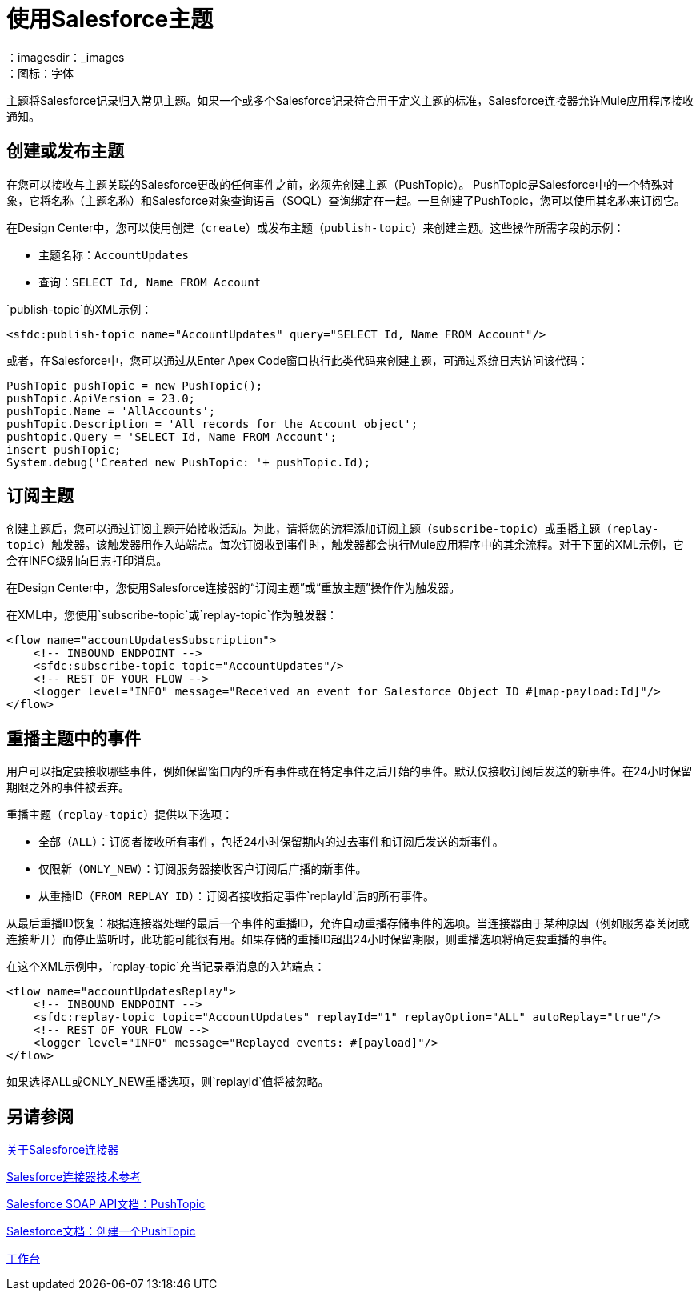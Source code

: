 = 使用Salesforce主题
:keywords: salesforce connector, inbound, outbound, streaming, poll, dataweave, datasense
：imagesdir：_images
：图标：字体

////
需要有关Salesforce主题的信息
////

主题将Salesforce记录归入常见主题。如果一个或多个Salesforce记录符合用于定义主题的标准，Salesforce连接器允许Mule应用程序接收通知。

== 创建或发布主题

在您可以接收与主题关联的Salesforce更改的任何事件之前，必须先创建主题（PushTopic）。 PushTopic是Salesforce中的一个特殊对象，它将名称（主题名称）和Salesforce对象查询语言（SOQL）查询绑定在一起。一旦创建了PushTopic，您可以使用其名称来订阅它。

在Design Center中，您可以使用创建（`create`）或发布主题（`publish-topic`）来创建主题。这些操作所需字段的示例：

* 主题名称：`AccountUpdates`
* 查询：`SELECT Id, Name FROM Account`

`publish-topic`的XML示例：

`<sfdc:publish-topic name="AccountUpdates" query="SELECT Id, Name FROM Account"/>`

或者，在Salesforce中，您可以通过从Enter Apex Code窗口执行此类代码来创建主题，可通过系统日志访问该代码：

[source, code, linenums]
----
PushTopic pushTopic = new PushTopic();
pushTopic.ApiVersion = 23.0;
pushTopic.Name = 'AllAccounts';
pushTopic.Description = 'All records for the Account object';
pushtopic.Query = 'SELECT Id, Name FROM Account';
insert pushTopic;
System.debug('Created new PushTopic: '+ pushTopic.Id);
----

== 订阅主题

创建主题后，您可以通过订阅主题开始接收活动。为此，请将您的流程添加订阅主题（`subscribe-topic`）或重播主题（`replay-topic`）触发器。该触发器用作入站端点。每次订阅收到事件时，触发器都会执行Mule应用程序中的其余流程。对于下面的XML示例，它会在INFO级别向日志打印消息。

在Design Center中，您使用Salesforce连接器的“订阅主题”或“重放主题”操作作为触发器。

在XML中，您使用`subscribe-topic`或`replay-topic`作为触发器：

[source, xml, linenums]
----
<flow name="accountUpdatesSubscription">
    <!-- INBOUND ENDPOINT -->
    <sfdc:subscribe-topic topic="AccountUpdates"/>
    <!-- REST OF YOUR FLOW -->
    <logger level="INFO" message="Received an event for Salesforce Object ID #[map-payload:Id]"/>
</flow>
----

////
骡子流被分成两部分。它的第一部分通常是入站端点（或HTTP连接器）和消息源。 Mule流是一个接收和生成事件的实体，稍后由其余流处理。另一部分是消息处理器的集合，用于处理由入站端点接收和生成的消息（也称为事件）。
////

== 重播主题中的事件

用户可以指定要接收哪些事件，例如保留窗口内的所有事件或在特定事件之后开始的事件。默认仅接收订阅后发送的新事件。在24小时保留期限之外的事件被丢弃。

重播主题（`replay-topic`）提供以下选项：

* 全部（`ALL`）：订阅者接收所有事件，包括24小时保留期内的过去事件和订阅后发送的新事件。
* 仅限新（`ONLY_NEW`）：订阅服务器接收客户订阅后广播的新事件。
* 从重播ID（`FROM_REPLAY_ID`）：订阅者接收指定事件`replayId`后的所有事件。

////
重播选项：

. 重播ID订阅者接收由其`replayId`值指定的事件后的所有事件。
.   -  1  - 订户收到客户订阅后广播的新事件。
订户接收所有事件，包括24小时保留窗口内的过去事件和订阅后发送的新事件。
////

从最后重播ID恢复：根据连接器处理的最后一个事件的重播ID，允许自动重播存储事件的选项。当连接器由于某种原因（例如服务器关闭或连接断开）而停止监听时，此功能可能很有用。如果存储的重播ID超出24小时保留期限，则重播选项将确定要重播的事件。

在这个XML示例中，`replay-topic`充当记录器消息的入站端点：

[source, xml, linenums]
----
<flow name="accountUpdatesReplay">
    <!-- INBOUND ENDPOINT -->
    <sfdc:replay-topic topic="AccountUpdates" replayId="1" replayOption="ALL" autoReplay="true"/>
    <!-- REST OF YOUR FLOW -->
    <logger level="INFO" message="Replayed events: #[payload]"/>
</flow>
----

如果选择ALL或ONLY_NEW重播选项，则`replayId`值将被忽略。

== 另请参阅

link:/connectors/salesforce-about[关于Salesforce连接器]

link:/connectors/salesforce-connector-tech-ref[Salesforce连接器技术参考]

link:https://developer.salesforce.com/docs/atlas.en-us.api.meta/api/pushtopic.htm[Salesforce SOAP API文档：PushTopic]

link:https://developer.salesforce.com/docs/atlas.en-us.api_streaming.meta/api_streaming/create_a_pushtopic.htm[Salesforce文档：创建一个PushTopic]

link:https://workbench.developerforce.com/about.php[工作台]
